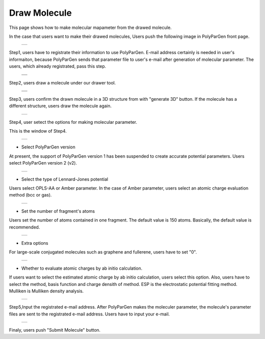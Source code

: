 =============
Draw Molecule
=============

This page shows how to make molecular mapameter from the drawed molecule.

In the case that users want to make their drawed molecules,
Users push the following image in PolyParGen front page.

  +--------------------------------------------------------------------------+
  | .. image:: ./imgs/draw_molecule_001.png                                  |
  |    :scale: 70 %                                                          |
  |    :align: center                                                        |
  +--------------------------------------------------------------------------+

Step1, users have to registrate their information to use PolyParGen.
E-mail address certainly is needed in user's informaiton, because PolyParGen sends that parameter file to user's e-mail after generation of molecular parameter.
The users, which already registrated, pass this step.

  +--------------------------------------------------------------------------+
  | .. image:: ./imgs/upload_file_002.png                                    |
  |    :scale: 100 %                                                         |
  |    :align: center                                                        |
  +--------------------------------------------------------------------------+
  | .. image:: ./imgs/upload_file_003.png                                    |
  |    :scale: 70 %                                                          |
  |    :align: center                                                        |
  +--------------------------------------------------------------------------+

Step2, users draw a molecule under our drawer tool.

  +--------------------------------------------------------------------------+
  | .. image:: ./imgs/draw_molecule_002.png                                  |
  |    :scale: 100 %                                                         |
  |    :align: center                                                        |
  +--------------------------------------------------------------------------+
  | .. image:: ./imgs/draw_molecule_003.png                                  |
  |    :scale: 70 %                                                          |
  |    :align: center                                                        |
  +--------------------------------------------------------------------------+

Step3, users confirm the drawn molecule in a 3D structure from with "generate 3D" button. If the molecule has a different structure, users draw the molecule again.

  +--------------------------------------------------------------------------+
  | .. image:: ./imgs/draw_molecule_004.png                                  |
  |    :scale: 70 %                                                          |
  |    :align: center                                                        |
  +--------------------------------------------------------------------------+

Step4, user setect the options for making molecular parameter.

This is the window of Step4.

  +--------------------------------------------------------------------------+
  | .. image:: ./imgs/draw_molecule_005.png                                  |
  |    :scale: 65 %                                                          |
  |    :align: center                                                        |
  +--------------------------------------------------------------------------+

- Select PolyParGen version
At present, the support of PolyParGen version 1 has been suspended to create accurate potential parameters.
Users select PolyParGen version 2 (v2).

  +--------------------------------------------------------------------------+
  | .. image:: ./imgs/draw_molecule_006.png                                  |
  |    :scale: 100 %                                                         |
  |    :align: center                                                        |
  +--------------------------------------------------------------------------+

- Select the type of Lennard-Jones potential
Users select OPLS-AA or Amber parameter. 
In the case of Amber parameter, users select an atomic charge evaluation method (bcc or gas).

  +--------------------------------------------------------------------------+
  | .. image:: ./imgs/draw_molecule_007.png                                  |
  |    :scale: 100 %                                                         |
  |    :align: center                                                        |
  +--------------------------------------------------------------------------+

- Set the number of fragment's atoms
Users set the number of atoms contained in one fragment. 
The default value is 150 atoms. Basically, the default value is recommended.

  +--------------------------------------------------------------------------+
  | .. image:: ./imgs/draw_molecule_008.png                                  |
  |    :scale:  80 %                                                         |
  |    :align: center                                                        |
  +--------------------------------------------------------------------------+

- Extra options
For large-scale conjugated molecules such as graphene and fullerene, 
users have to set "0".

  +--------------------------------------------------------------------------+
  | .. image:: ./imgs/draw_molecule_009.png                                  |
  |    :scale:  80 %                                                         |
  |    :align: center                                                        |
  +--------------------------------------------------------------------------+

- Whether to evaluate atomic charges by ab initio calculation.
If users want to select the estimated atomic charge by ab initio calculation, users select this option.
Also, users have to select the method, basis function and charge densith of method.
ESP is the electrostatic potential fitting method. Mulliken is Mulliken density analysis.

  +--------------------------------------------------------------------------+
  | .. image:: ./imgs/draw_molecule_009.png                                  |
  |    :scale:  80 %                                                         |
  |    :align: center                                                        |
  +--------------------------------------------------------------------------+

Step5,Input the registrated e-mail address.
After PolyParGen makes the moleculer parameter, the molecule's parameter files are sent to the registrated e-mail address.
Users have to input your e-mail.

  +--------------------------------------------------------------------------+
  | .. image:: ./imgs/draw_molecule_011.png                                  |
  |    :scale:  80 %                                                         |
  |    :align: center                                                        |
  +--------------------------------------------------------------------------+

Finaly, users push "Submit Molecule" button.


